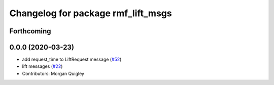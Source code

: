 ^^^^^^^^^^^^^^^^^^^^^^^^^^^^^^^^^^^
Changelog for package rmf_lift_msgs
^^^^^^^^^^^^^^^^^^^^^^^^^^^^^^^^^^^

Forthcoming
-----------

0.0.0 (2020-03-23)
------------------
* add request_time to LiftRequest message (`#52 <https://github.com/marcoag/rmf_core/issues/52>`_)
* lift messages (`#22 <https://github.com/marcoag/rmf_core/issues/22>`_)
* Contributors: Morgan Quigley
